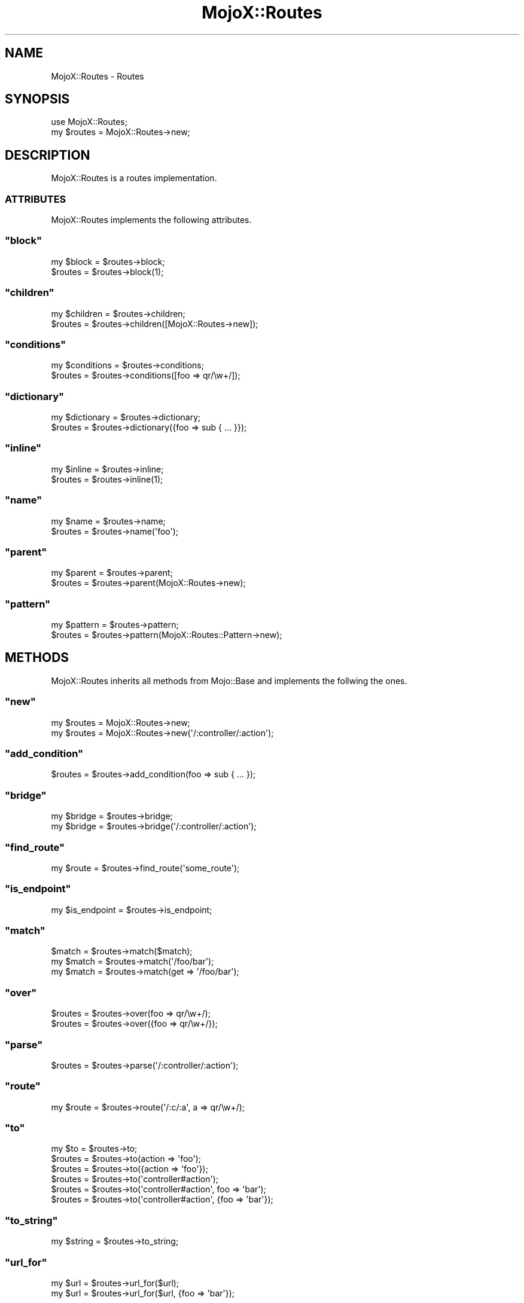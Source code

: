 .\" Automatically generated by Pod::Man 2.23 (Pod::Simple 3.13)
.\"
.\" Standard preamble:
.\" ========================================================================
.de Sp \" Vertical space (when we can't use .PP)
.if t .sp .5v
.if n .sp
..
.de Vb \" Begin verbatim text
.ft CW
.nf
.ne \\$1
..
.de Ve \" End verbatim text
.ft R
.fi
..
.\" Set up some character translations and predefined strings.  \*(-- will
.\" give an unbreakable dash, \*(PI will give pi, \*(L" will give a left
.\" double quote, and \*(R" will give a right double quote.  \*(C+ will
.\" give a nicer C++.  Capital omega is used to do unbreakable dashes and
.\" therefore won't be available.  \*(C` and \*(C' expand to `' in nroff,
.\" nothing in troff, for use with C<>.
.tr \(*W-
.ds C+ C\v'-.1v'\h'-1p'\s-2+\h'-1p'+\s0\v'.1v'\h'-1p'
.ie n \{\
.    ds -- \(*W-
.    ds PI pi
.    if (\n(.H=4u)&(1m=24u) .ds -- \(*W\h'-12u'\(*W\h'-12u'-\" diablo 10 pitch
.    if (\n(.H=4u)&(1m=20u) .ds -- \(*W\h'-12u'\(*W\h'-8u'-\"  diablo 12 pitch
.    ds L" ""
.    ds R" ""
.    ds C` ""
.    ds C' ""
'br\}
.el\{\
.    ds -- \|\(em\|
.    ds PI \(*p
.    ds L" ``
.    ds R" ''
'br\}
.\"
.\" Escape single quotes in literal strings from groff's Unicode transform.
.ie \n(.g .ds Aq \(aq
.el       .ds Aq '
.\"
.\" If the F register is turned on, we'll generate index entries on stderr for
.\" titles (.TH), headers (.SH), subsections (.SS), items (.Ip), and index
.\" entries marked with X<> in POD.  Of course, you'll have to process the
.\" output yourself in some meaningful fashion.
.ie \nF \{\
.    de IX
.    tm Index:\\$1\t\\n%\t"\\$2"
..
.    nr % 0
.    rr F
.\}
.el \{\
.    de IX
..
.\}
.\"
.\" Accent mark definitions (@(#)ms.acc 1.5 88/02/08 SMI; from UCB 4.2).
.\" Fear.  Run.  Save yourself.  No user-serviceable parts.
.    \" fudge factors for nroff and troff
.if n \{\
.    ds #H 0
.    ds #V .8m
.    ds #F .3m
.    ds #[ \f1
.    ds #] \fP
.\}
.if t \{\
.    ds #H ((1u-(\\\\n(.fu%2u))*.13m)
.    ds #V .6m
.    ds #F 0
.    ds #[ \&
.    ds #] \&
.\}
.    \" simple accents for nroff and troff
.if n \{\
.    ds ' \&
.    ds ` \&
.    ds ^ \&
.    ds , \&
.    ds ~ ~
.    ds /
.\}
.if t \{\
.    ds ' \\k:\h'-(\\n(.wu*8/10-\*(#H)'\'\h"|\\n:u"
.    ds ` \\k:\h'-(\\n(.wu*8/10-\*(#H)'\`\h'|\\n:u'
.    ds ^ \\k:\h'-(\\n(.wu*10/11-\*(#H)'^\h'|\\n:u'
.    ds , \\k:\h'-(\\n(.wu*8/10)',\h'|\\n:u'
.    ds ~ \\k:\h'-(\\n(.wu-\*(#H-.1m)'~\h'|\\n:u'
.    ds / \\k:\h'-(\\n(.wu*8/10-\*(#H)'\z\(sl\h'|\\n:u'
.\}
.    \" troff and (daisy-wheel) nroff accents
.ds : \\k:\h'-(\\n(.wu*8/10-\*(#H+.1m+\*(#F)'\v'-\*(#V'\z.\h'.2m+\*(#F'.\h'|\\n:u'\v'\*(#V'
.ds 8 \h'\*(#H'\(*b\h'-\*(#H'
.ds o \\k:\h'-(\\n(.wu+\w'\(de'u-\*(#H)/2u'\v'-.3n'\*(#[\z\(de\v'.3n'\h'|\\n:u'\*(#]
.ds d- \h'\*(#H'\(pd\h'-\w'~'u'\v'-.25m'\f2\(hy\fP\v'.25m'\h'-\*(#H'
.ds D- D\\k:\h'-\w'D'u'\v'-.11m'\z\(hy\v'.11m'\h'|\\n:u'
.ds th \*(#[\v'.3m'\s+1I\s-1\v'-.3m'\h'-(\w'I'u*2/3)'\s-1o\s+1\*(#]
.ds Th \*(#[\s+2I\s-2\h'-\w'I'u*3/5'\v'-.3m'o\v'.3m'\*(#]
.ds ae a\h'-(\w'a'u*4/10)'e
.ds Ae A\h'-(\w'A'u*4/10)'E
.    \" corrections for vroff
.if v .ds ~ \\k:\h'-(\\n(.wu*9/10-\*(#H)'\s-2\u~\d\s+2\h'|\\n:u'
.if v .ds ^ \\k:\h'-(\\n(.wu*10/11-\*(#H)'\v'-.4m'^\v'.4m'\h'|\\n:u'
.    \" for low resolution devices (crt and lpr)
.if \n(.H>23 .if \n(.V>19 \
\{\
.    ds : e
.    ds 8 ss
.    ds o a
.    ds d- d\h'-1'\(ga
.    ds D- D\h'-1'\(hy
.    ds th \o'bp'
.    ds Th \o'LP'
.    ds ae ae
.    ds Ae AE
.\}
.rm #[ #] #H #V #F C
.\" ========================================================================
.\"
.IX Title "MojoX::Routes 3"
.TH MojoX::Routes 3 "2010-01-25" "perl v5.8.8" "User Contributed Perl Documentation"
.\" For nroff, turn off justification.  Always turn off hyphenation; it makes
.\" way too many mistakes in technical documents.
.if n .ad l
.nh
.SH "NAME"
MojoX::Routes \- Routes
.SH "SYNOPSIS"
.IX Header "SYNOPSIS"
.Vb 1
\&    use MojoX::Routes;
\&
\&    my $routes = MojoX::Routes\->new;
.Ve
.SH "DESCRIPTION"
.IX Header "DESCRIPTION"
MojoX::Routes is a routes implementation.
.SS "\s-1ATTRIBUTES\s0"
.IX Subsection "ATTRIBUTES"
MojoX::Routes implements the following attributes.
.ie n .SS """block"""
.el .SS "\f(CWblock\fP"
.IX Subsection "block"
.Vb 2
\&    my $block = $routes\->block;
\&    $routes   = $routes\->block(1);
.Ve
.ie n .SS """children"""
.el .SS "\f(CWchildren\fP"
.IX Subsection "children"
.Vb 2
\&    my $children = $routes\->children;
\&    $routes      = $routes\->children([MojoX::Routes\->new]);
.Ve
.ie n .SS """conditions"""
.el .SS "\f(CWconditions\fP"
.IX Subsection "conditions"
.Vb 2
\&    my $conditions  = $routes\->conditions;
\&    $routes         = $routes\->conditions([foo => qr/\ew+/]);
.Ve
.ie n .SS """dictionary"""
.el .SS "\f(CWdictionary\fP"
.IX Subsection "dictionary"
.Vb 2
\&    my $dictionary = $routes\->dictionary;
\&    $routes        = $routes\->dictionary({foo => sub { ... }});
.Ve
.ie n .SS """inline"""
.el .SS "\f(CWinline\fP"
.IX Subsection "inline"
.Vb 2
\&    my $inline = $routes\->inline;
\&    $routes    = $routes\->inline(1);
.Ve
.ie n .SS """name"""
.el .SS "\f(CWname\fP"
.IX Subsection "name"
.Vb 2
\&    my $name = $routes\->name;
\&    $routes  = $routes\->name(\*(Aqfoo\*(Aq);
.Ve
.ie n .SS """parent"""
.el .SS "\f(CWparent\fP"
.IX Subsection "parent"
.Vb 2
\&    my $parent = $routes\->parent;
\&    $routes    = $routes\->parent(MojoX::Routes\->new);
.Ve
.ie n .SS """pattern"""
.el .SS "\f(CWpattern\fP"
.IX Subsection "pattern"
.Vb 2
\&    my $pattern = $routes\->pattern;
\&    $routes     = $routes\->pattern(MojoX::Routes::Pattern\->new);
.Ve
.SH "METHODS"
.IX Header "METHODS"
MojoX::Routes inherits all methods from Mojo::Base and implements the
follwing the ones.
.ie n .SS """new"""
.el .SS "\f(CWnew\fP"
.IX Subsection "new"
.Vb 2
\&    my $routes = MojoX::Routes\->new;
\&    my $routes = MojoX::Routes\->new(\*(Aq/:controller/:action\*(Aq);
.Ve
.ie n .SS """add_condition"""
.el .SS "\f(CWadd_condition\fP"
.IX Subsection "add_condition"
.Vb 1
\&    $routes = $routes\->add_condition(foo => sub { ... });
.Ve
.ie n .SS """bridge"""
.el .SS "\f(CWbridge\fP"
.IX Subsection "bridge"
.Vb 2
\&    my $bridge = $routes\->bridge;
\&    my $bridge = $routes\->bridge(\*(Aq/:controller/:action\*(Aq);
.Ve
.ie n .SS """find_route"""
.el .SS "\f(CWfind_route\fP"
.IX Subsection "find_route"
.Vb 1
\&    my $route = $routes\->find_route(\*(Aqsome_route\*(Aq);
.Ve
.ie n .SS """is_endpoint"""
.el .SS "\f(CWis_endpoint\fP"
.IX Subsection "is_endpoint"
.Vb 1
\&    my $is_endpoint = $routes\->is_endpoint;
.Ve
.ie n .SS """match"""
.el .SS "\f(CWmatch\fP"
.IX Subsection "match"
.Vb 3
\&    $match = $routes\->match($match);
\&    my $match = $routes\->match(\*(Aq/foo/bar\*(Aq);
\&    my $match = $routes\->match(get => \*(Aq/foo/bar\*(Aq);
.Ve
.ie n .SS """over"""
.el .SS "\f(CWover\fP"
.IX Subsection "over"
.Vb 2
\&    $routes = $routes\->over(foo => qr/\ew+/);
\&    $routes = $routes\->over({foo => qr/\ew+/});
.Ve
.ie n .SS """parse"""
.el .SS "\f(CWparse\fP"
.IX Subsection "parse"
.Vb 1
\&    $routes = $routes\->parse(\*(Aq/:controller/:action\*(Aq);
.Ve
.ie n .SS """route"""
.el .SS "\f(CWroute\fP"
.IX Subsection "route"
.Vb 1
\&    my $route = $routes\->route(\*(Aq/:c/:a\*(Aq, a => qr/\ew+/);
.Ve
.ie n .SS """to"""
.el .SS "\f(CWto\fP"
.IX Subsection "to"
.Vb 6
\&    my $to  = $routes\->to;
\&    $routes = $routes\->to(action => \*(Aqfoo\*(Aq);
\&    $routes = $routes\->to({action => \*(Aqfoo\*(Aq});
\&    $routes = $routes\->to(\*(Aqcontroller#action\*(Aq);
\&    $routes = $routes\->to(\*(Aqcontroller#action\*(Aq, foo => \*(Aqbar\*(Aq);
\&    $routes = $routes\->to(\*(Aqcontroller#action\*(Aq, {foo => \*(Aqbar\*(Aq});
.Ve
.ie n .SS """to_string"""
.el .SS "\f(CWto_string\fP"
.IX Subsection "to_string"
.Vb 1
\&    my $string = $routes\->to_string;
.Ve
.ie n .SS """url_for"""
.el .SS "\f(CWurl_for\fP"
.IX Subsection "url_for"
.Vb 2
\&    my $url = $routes\->url_for($url);
\&    my $url = $routes\->url_for($url, {foo => \*(Aqbar\*(Aq});
.Ve
.ie n .SS """via"""
.el .SS "\f(CWvia\fP"
.IX Subsection "via"
.Vb 3
\&    $routes = $routes\->via(\*(Aqget\*(Aq);
\&    $routes = $routes\->via(qw/get post/);
\&    $routes = $routes\->via([qw/get post/]);
.Ve
.ie n .SS """waypoint"""
.el .SS "\f(CWwaypoint\fP"
.IX Subsection "waypoint"
.Vb 1
\&    my $route = $routes\->waypoint(\*(Aq/:c/:a\*(Aq, a => qr/\ew+/);
.Ve
